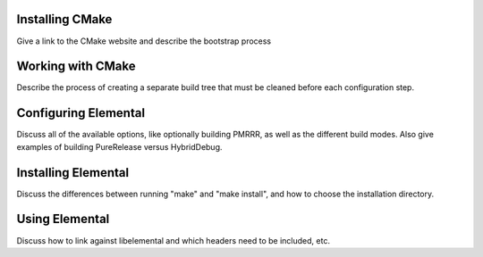================
Installing CMake
================
Give a link to the CMake website and describe the bootstrap process

==================
Working with CMake
==================
Describe the process of creating a separate build tree that must be cleaned
before each configuration step.

=====================
Configuring Elemental
=====================
Discuss all of the available options, like optionally building PMRRR, as well
as the different build modes. Also give examples of building PureRelease versus
HybridDebug.

====================
Installing Elemental
====================
Discuss the differences between running "make" and "make install", and how
to choose the installation directory.

===============
Using Elemental
===============
Discuss how to link against libelemental and which headers need to be included, etc.
